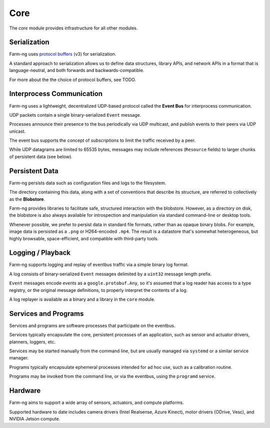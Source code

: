 .. _chapter-core_module:

Core
=====

The `core` module provides infrastructure for all other modules.

Serialization
-------------

Farm-ng uses `protocol buffers <https://developers.google.com/protocol-buffers>`_
(v3) for serialization.

A standard approach to serialization allows us to define data structures, library APIs, and network APIs in a format that
is language-neutral, and both forwards and backwards-compatible.

For more about the the choice of protocol buffers, see TODO.

Interprocess Communication
--------------------------

Farm-ng uses a lightweight, decentralized UDP-based protocol called the **Event Bus** for interprocess communication.

UDP packets contain a single binary-serialized ``Event`` message.

Processes announce their presence to the bus periodically via UDP multicast, and publish events to their peers via UDP unicast.

The event bus supports the concept of `subscriptions` to limit the traffic received by a peer.

While UDP datagrams are limited to 65535 bytes, messages may include references (``Resource`` fields) to larger chunks of persistent data (see below).

Persistent Data
---------------

Farm-ng persists data such as configuration files and logs to the filesystem.

The directory containing this data, along with a set of conventions that describe its structure, are referred to collectively as the **Blobstore**.

Farm-ng provides libraries to facilitate safe, structured interaction with the blobstore.
However, as a directory on disk, the blobstore is also always available for introspection and manipulation via standard command-line or desktop tools.

Whenever possible, we prefer to persist data in standard file formats, rather than as opaque binary blobs.
For example, image data is persisted as a ``.png`` or H264-encoded ``.mp4``.
The result is a datastore that's somewhat heterogeneous, but highly browsable, space-efficient, and compatible with third-party tools.

Logging / Playback
------------------

Farm-ng supports logging and replay of eventbus traffic via a simple binary log format.

A log consists of binary-serialized ``Event`` messages delimited by a ``uint32`` message length prefix.

``Event`` messages encode events as a ``google.protobuf.Any``, so it's assumed that a log reader
has access to a type registry, or the original message definitions, to properly interpret the contents of a log.

A log replayer is available as a binary and a library in the ``core`` module.

Services and Programs
---------------------
Services and programs are software processes that participate on the eventbus.

Services typically encapsulate the core, persistent processes of an application, such as
sensor and actuator drivers, planners, loggers, etc.

Services may be started manually from the command line, but are usually managed via ``systemd`` or a similar service manager.

Programs typically encapsulate ephemeral processes intended for ad hoc use, such as a calibration routine.

Programs may be invoked from the command line, or via the eventbus, using the ``programd`` service.

Hardware
--------

Farm-ng aims to support a wide array of sensors, actuators, and compute platforms.

Supported hardware to date includes camera drivers (Intel Realsense, Azure Kinect), motor drivers (ODrive, Vesc),
and NVIDIA Jetson compute.
